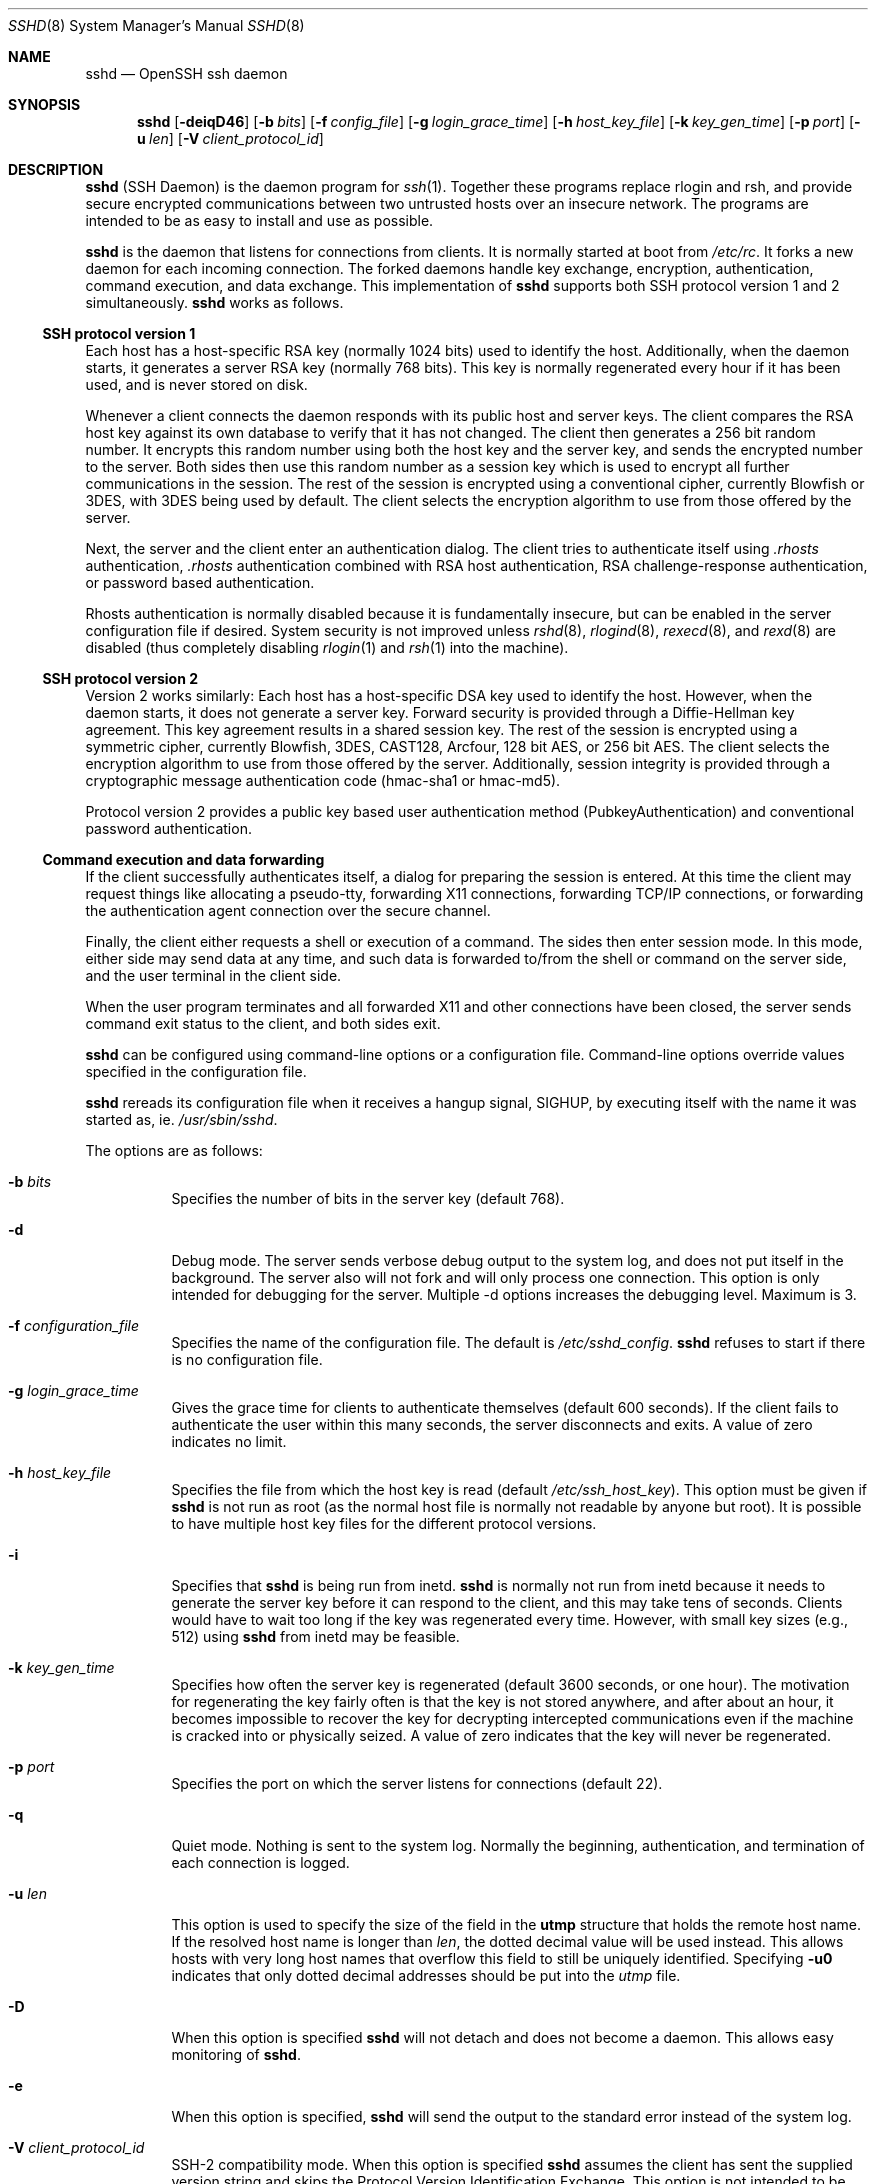.\"  -*- nroff -*-
.\"
.\" Author: Tatu Ylonen <ylo@cs.hut.fi>
.\" Copyright (c) 1995 Tatu Ylonen <ylo@cs.hut.fi>, Espoo, Finland
.\"                    All rights reserved
.\"
.\" As far as I am concerned, the code I have written for this software
.\" can be used freely for any purpose.  Any derived versions of this
.\" software must be clearly marked as such, and if the derived work is
.\" incompatible with the protocol description in the RFC file, it must be
.\" called by a name other than "ssh" or "Secure Shell".
.\"
.\" Copyright (c) 1999,2000 Markus Friedl.  All rights reserved.
.\" Copyright (c) 1999 Aaron Campbell.  All rights reserved.
.\" Copyright (c) 1999 Theo de Raadt.  All rights reserved.
.\"
.\" Redistribution and use in source and binary forms, with or without
.\" modification, are permitted provided that the following conditions
.\" are met:
.\" 1. Redistributions of source code must retain the above copyright
.\"    notice, this list of conditions and the following disclaimer.
.\" 2. Redistributions in binary form must reproduce the above copyright
.\"    notice, this list of conditions and the following disclaimer in the
.\"    documentation and/or other materials provided with the distribution.
.\"
.\" THIS SOFTWARE IS PROVIDED BY THE AUTHOR ``AS IS'' AND ANY EXPRESS OR
.\" IMPLIED WARRANTIES, INCLUDING, BUT NOT LIMITED TO, THE IMPLIED WARRANTIES
.\" OF MERCHANTABILITY AND FITNESS FOR A PARTICULAR PURPOSE ARE DISCLAIMED.
.\" IN NO EVENT SHALL THE AUTHOR BE LIABLE FOR ANY DIRECT, INDIRECT,
.\" INCIDENTAL, SPECIAL, EXEMPLARY, OR CONSEQUENTIAL DAMAGES (INCLUDING, BUT
.\" NOT LIMITED TO, PROCUREMENT OF SUBSTITUTE GOODS OR SERVICES; LOSS OF USE,
.\" DATA, OR PROFITS; OR BUSINESS INTERRUPTION) HOWEVER CAUSED AND ON ANY
.\" THEORY OF LIABILITY, WHETHER IN CONTRACT, STRICT LIABILITY, OR TORT
.\" (INCLUDING NEGLIGENCE OR OTHERWISE) ARISING IN ANY WAY OUT OF THE USE OF
.\" THIS SOFTWARE, EVEN IF ADVISED OF THE POSSIBILITY OF SUCH DAMAGE.
.\"
.\" $OpenBSD: sshd.8,v 1.116 2001/04/15 19:41:21 stevesk Exp $
.Dd September 25, 1999
.Dt SSHD 8
.Os
.Sh NAME
.Nm sshd
.Nd OpenSSH ssh daemon
.Sh SYNOPSIS
.Nm sshd
.Op Fl deiqD46
.Op Fl b Ar bits
.Op Fl f Ar config_file
.Op Fl g Ar login_grace_time
.Op Fl h Ar host_key_file
.Op Fl k Ar key_gen_time
.Op Fl p Ar port
.Op Fl u Ar len
.Op Fl V Ar client_protocol_id
.Sh DESCRIPTION
.Nm
(SSH Daemon) is the daemon program for
.Xr ssh 1 .
Together these programs replace rlogin and rsh, and
provide secure encrypted communications between two untrusted hosts
over an insecure network.
The programs are intended to be as easy to
install and use as possible.
.Pp
.Nm
is the daemon that listens for connections from clients.
It is normally started at boot from
.Pa /etc/rc .
It forks a new
daemon for each incoming connection.
The forked daemons handle
key exchange, encryption, authentication, command execution,
and data exchange.
This implementation of
.Nm
supports both SSH protocol version 1 and 2 simultaneously.
.Nm
works as follows.
.Pp
.Ss SSH protocol version 1
.Pp
Each host has a host-specific RSA key
(normally 1024 bits) used to identify the host.
Additionally, when
the daemon starts, it generates a server RSA key (normally 768 bits).
This key is normally regenerated every hour if it has been used, and
is never stored on disk.
.Pp
Whenever a client connects the daemon responds with its public
host and server keys.
The client compares the
RSA host key against its own database to verify that it has not changed.
The client then generates a 256 bit random number.
It encrypts this
random number using both the host key and the server key, and sends
the encrypted number to the server.
Both sides then use this
random number as a session key which is used to encrypt all further
communications in the session.
The rest of the session is encrypted
using a conventional cipher, currently Blowfish or 3DES, with 3DES
being used by default.
The client selects the encryption algorithm
to use from those offered by the server.
.Pp
Next, the server and the client enter an authentication dialog.
The client tries to authenticate itself using
.Pa .rhosts
authentication,
.Pa .rhosts
authentication combined with RSA host
authentication, RSA challenge-response authentication, or password
based authentication.
.Pp
Rhosts authentication is normally disabled
because it is fundamentally insecure, but can be enabled in the server
configuration file if desired.
System security is not improved unless
.Xr rshd 8 ,
.Xr rlogind 8 ,
.Xr rexecd 8 ,
and
.Xr rexd 8
are disabled (thus completely disabling
.Xr rlogin 1
and
.Xr rsh 1
into the machine).
.Pp
.Ss SSH protocol version 2
.Pp
Version 2 works similarly:
Each host has a host-specific DSA key used to identify the host.
However, when the daemon starts, it does not generate a server key.
Forward security is provided through a Diffie-Hellman key agreement.
This key agreement results in a shared session key.
The rest of the session is encrypted using a symmetric cipher, currently
Blowfish, 3DES, CAST128, Arcfour, 128 bit AES, or 256 bit AES.
The client selects the encryption algorithm
to use from those offered by the server.
Additionally, session integrity is provided
through a cryptographic message authentication code
(hmac-sha1 or hmac-md5).
.Pp
Protocol version 2 provides a public key based
user authentication method (PubkeyAuthentication)
and conventional password authentication.
.Pp
.Ss Command execution and data forwarding
.Pp
If the client successfully authenticates itself, a dialog for
preparing the session is entered.
At this time the client may request
things like allocating a pseudo-tty, forwarding X11 connections,
forwarding TCP/IP connections, or forwarding the authentication agent
connection over the secure channel.
.Pp
Finally, the client either requests a shell or execution of a command.
The sides then enter session mode.
In this mode, either side may send
data at any time, and such data is forwarded to/from the shell or
command on the server side, and the user terminal in the client side.
.Pp
When the user program terminates and all forwarded X11 and other
connections have been closed, the server sends command exit status to
the client, and both sides exit.
.Pp
.Nm
can be configured using command-line options or a configuration
file.
Command-line options override values specified in the
configuration file.
.Pp
.Nm
rereads its configuration file when it receives a hangup signal,
.Dv SIGHUP ,
by executing itself with the name it was started as, ie.
.Pa /usr/sbin/sshd .
.Pp
The options are as follows:
.Bl -tag -width Ds
.It Fl b Ar bits
Specifies the number of bits in the server key (default 768).
.Pp
.It Fl d
Debug mode.
The server sends verbose debug output to the system
log, and does not put itself in the background.
The server also will not fork and will only process one connection.
This option is only intended for debugging for the server.
Multiple -d options increases the debugging level.
Maximum is 3.
.It Fl f Ar configuration_file
Specifies the name of the configuration file.
The default is
.Pa /etc/sshd_config .
.Nm
refuses to start if there is no configuration file.
.It Fl g Ar login_grace_time
Gives the grace time for clients to authenticate themselves (default
600 seconds).
If the client fails to authenticate the user within
this many seconds, the server disconnects and exits.
A value of zero indicates no limit.
.It Fl h Ar host_key_file
Specifies the file from which the host key is read (default
.Pa /etc/ssh_host_key ) .
This option must be given if
.Nm
is not run as root (as the normal
host file is normally not readable by anyone but root).
It is possible to have multiple host key files for
the different protocol versions.
.It Fl i
Specifies that
.Nm
is being run from inetd.
.Nm
is normally not run
from inetd because it needs to generate the server key before it can
respond to the client, and this may take tens of seconds.
Clients would have to wait too long if the key was regenerated every time.
However, with small key sizes (e.g., 512) using
.Nm
from inetd may
be feasible.
.It Fl k Ar key_gen_time
Specifies how often the server key is regenerated (default 3600
seconds, or one hour).
The motivation for regenerating the key fairly
often is that the key is not stored anywhere, and after about an hour,
it becomes impossible to recover the key for decrypting intercepted
communications even if the machine is cracked into or physically
seized.
A value of zero indicates that the key will never be regenerated.
.It Fl p Ar port
Specifies the port on which the server listens for connections
(default 22).
.It Fl q
Quiet mode.
Nothing is sent to the system log.
Normally the beginning,
authentication, and termination of each connection is logged.
.It Fl u Ar len
This option is used to specify the size of the field
in the
.Li utmp
structure that holds the remote host name.
If the resolved host name is longer than
.Ar len ,
the dotted decimal value will be used instead.
This allows hosts with very long host names that
overflow this field to still be uniquely identified.
Specifying
.Fl u0
indicates that only dotted decimal addresses
should be put into the
.Pa utmp
file.
.It Fl D
When this option is specified
.Nm
will not detach and does not become a daemon.
This allows easy monitoring of
.Nm sshd .
.It Fl e
When this option is specified,
.Nm
will send the output to the standard error instead of the system log.
.It Fl V Ar client_protocol_id
SSH-2 compatibility mode.
When this option is specified
.Nm
assumes the client has sent the supplied version string
and skips the
Protocol Version Identification Exchange.
This option is not intended to be called directly.
.It Fl 4
Forces
.Nm
to use IPv4 addresses only.
.It Fl 6
Forces
.Nm
to use IPv6 addresses only.
.El
.Sh CONFIGURATION FILE
.Nm
reads configuration data from
.Pa /etc/sshd_config
(or the file specified with
.Fl f
on the command line).
The file contains keyword-value pairs, one per line.
Lines starting with
.Ql #
and empty lines are interpreted as comments.
.Pp
The following keywords are possible.
.Bl -tag -width Ds
.It Cm AFSTokenPassing
Specifies whether an AFS token may be forwarded to the server.
Default is
.Dq yes .
.It Cm AllowGroups
This keyword can be followed by a list of group names, separated
by spaces.
If specified, login is allowed only for users whose primary
group or supplementary group list matches one of the patterns.
.Ql \&*
and
.Ql ?
can be used as
wildcards in the patterns.
Only group names are valid; a numerical group ID isn't recognized.
By default login is allowed regardless of the group list.
.Pp
.It Cm AllowTcpForwarding
Specifies whether TCP forwarding is permitted.
The default is
.Dq yes .
Note that disabling TCP forwarding does not improve security unless
users are also denied shell access, as they can always install their
own forwarders.
.Pp
.It Cm AllowUsers
This keyword can be followed by a list of user names, separated
by spaces.
If specified, login is allowed only for users names that
match one of the patterns.
.Ql \&*
and
.Ql ?
can be used as
wildcards in the patterns.
Only user names are valid; a numerical user ID isn't recognized.
By default login is allowed regardless of the user name.
.Pp
.It Cm Banner
In some jurisdictions, sending a warning message before authentication
may be relevant for getting legal protection.
The contents of the specified file are sent to the remote user before
authentication is allowed.
This option is only available for protocol version 2.
.Pp
.It Cm ChallengeResponseAuthentication
Specifies whether
challenge response
authentication is allowed.
Currently there is only support for
.Xr skey 1
authentication.
The default is
.Dq yes .
.It Cm Ciphers
Specifies the ciphers allowed for protocol version 2.
Multiple ciphers must be comma-separated.
The default is
.Dq aes128-cbc,3des-cbc,blowfish-cbc,cast128-cbc,arcfour.
.It Cm CheckMail
Specifies whether
.Nm
should check for new mail for interactive logins.
The default is
.Dq no .
.It Cm ClientAliveInterval
Sets a timeout interval in seconds after which if no data has been received
from the client, 
.Nm
will send a message through the encrypted
channel to request a response from the client.
The default
is 0, indicating that these messages will not be sent to the client.
This option applies to protocol version 2 only.
.It Cm ClientAliveCountMax
Sets the number of client alive messages (see above) which may be
sent without
.Nm
receiving any messages back from the client. If this threshold is
reached while client alive messages are being sent, 
.Nm
will disconnect the client, terminating the session. It is important
to note that the use of client alive messages is very different from 
.Cm Keepalive
(below). The client alive messages are sent through the
encrypted channel and therefore will not be spoofable. The TCP keepalive
option enabled by
.Cm Keepalive
is spoofable. You want to use the client
alive mechanism when you are basing something important on
clients having an active connection to the server.
.Pp
The default value is 3. If you set
.Cm ClientAliveInterval
(above) to 15, and leave this value at the default, unresponsive ssh clients
will be disconnected after approximately 45 seconds. 
.It Cm DenyGroups
This keyword can be followed by a number of group names, separated
by spaces.
Users whose primary group or supplementary group list matches
one of the patterns aren't allowed to log in.
.Ql \&*
and
.Ql ?
can be used as
wildcards in the patterns.
Only group names are valid; a numerical group ID isn't recognized.
By default login is allowed regardless of the group list.
.Pp
.It Cm DenyUsers
This keyword can be followed by a number of user names, separated
by spaces.
Login is disallowed for user names that match one of the patterns.
.Ql \&*
and
.Ql ?
can be used as wildcards in the patterns.
Only user names are valid; a numerical user ID isn't recognized.
By default login is allowed regardless of the user name.
.It Cm GatewayPorts
Specifies whether remote hosts are allowed to connect to ports
forwarded for the client.
The argument must be
.Dq yes
or
.Dq no .
The default is
.Dq no .
.It Cm HostKey
Specifies the file containing the private host keys (default
.Pa /etc/ssh_host_key )
used by SSH protocol versions 1 and 2.
Note that
.Nm
will refuse to use a file if it is group/world-accessible.
It is possible to have multiple host key files.
.Dq rsa1
keys are used for version 1 and
.Dq dsa
or
.Dq rsa
are used for version 2 of the SSH protocol.
.It Cm IgnoreRhosts
Specifies that
.Pa .rhosts
and
.Pa .shosts
files will not be used in authentication.
.Pa /etc/hosts.equiv
and
.Pa /etc/shosts.equiv
are still used.
The default is
.Dq yes .
.It Cm IgnoreUserKnownHosts
Specifies whether
.Nm
should ignore the user's
.Pa $HOME/.ssh/known_hosts
during
.Cm RhostsRSAAuthentication .
The default is
.Dq no .
.It Cm KeepAlive
Specifies whether the system should send keepalive messages to the
other side.
If they are sent, death of the connection or crash of one
of the machines will be properly noticed.
However, this means that
connections will die if the route is down temporarily, and some people
find it annoying.
On the other hand, if keepalives are not sent,
sessions may hang indefinitely on the server, leaving
.Dq ghost
users and consuming server resources.
.Pp
The default is
.Dq yes
(to send keepalives), and the server will notice
if the network goes down or the client host reboots.
This avoids infinitely hanging sessions.
.Pp
To disable keepalives, the value should be set to
.Dq no
in both the server and the client configuration files.
.It Cm KerberosAuthentication
Specifies whether Kerberos authentication is allowed.
This can be in the form of a Kerberos ticket, or if
.Cm PasswordAuthentication
is yes, the password provided by the user will be validated through
the Kerberos KDC.
To use this option, the server needs a
Kerberos servtab which allows the verification of the KDC's identity.
Default is
.Dq yes .
.It Cm KerberosOrLocalPasswd
If set then if password authentication through Kerberos fails then
the password will be validated via any additional local mechanism
such as
.Pa /etc/passwd .
Default is
.Dq yes .
.It Cm KerberosTgtPassing
Specifies whether a Kerberos TGT may be forwarded to the server.
Default is
.Dq no ,
as this only works when the Kerberos KDC is actually an AFS kaserver.
.It Cm KerberosTicketCleanup
Specifies whether to automatically destroy the user's ticket cache
file on logout.
Default is
.Dq yes .
.It Cm KeyRegenerationInterval
The server key is automatically regenerated after this many seconds
(if it has been used).
The purpose of regeneration is to prevent
decrypting captured sessions by later breaking into the machine and
stealing the keys.
The key is never stored anywhere.
If the value is 0, the key is never regenerated.
The default is 3600 (seconds).
.It Cm ListenAddress
Specifies the local addresses
.Xr sshd 8
should listen on.
The following forms may be used:
.Pp
.Bl -item -offset indent -compact
.It
.Cm ListenAddress
.Sm off
.Ar host No | Ar IPv4_addr No | Ar IPv6_addr
.Sm on
.It
.Cm ListenAddress
.Sm off
.Ar host No | Ar IPv4_addr No : Ar port
.Sm on
.It
.Cm ListenAddress
.Sm off
.Oo
.Ar host No | Ar IPv6_addr Oc : Ar port
.Sm on
.El
.Pp
If
.Ar port
is not specified,
.Xr sshd 8
will listen on the address and all prior
.Cm Port
options specified. The default is to listen on all local
addresses.  Multiple
.Cm ListenAddress
options are permitted. Additionally, any
.Cm Port
options must precede this option for non port qualified addresses.
.It Cm LoginGraceTime
The server disconnects after this time if the user has not
successfully logged in.
If the value is 0, there is no time limit.
The default is 600 (seconds).
.It Cm LogLevel
Gives the verbosity level that is used when logging messages from
.Nm sshd .
The possible values are:
QUIET, FATAL, ERROR, INFO, VERBOSE and DEBUG.
The default is INFO.
Logging with level DEBUG violates the privacy of users
and is not recommended.
.It Cm MACs
Specifies the available MAC (message authentication code) algorithms.
The MAC algorithm is used in protocol version 2
for data integrity protection.
Multiple algorithms must be comma-separated.
The default is
.Pp
.Bd -literal
  ``hmac-md5,hmac-sha1,hmac-ripemd160,hmac-ripemd160@openssh.com,
    hmac-sha1-96,hmac-md5-96''
.Ed
.It Cm MaxStartups
Specifies the maximum number of concurrent unauthenticated connections to the
.Nm
daemon.
Additional connections will be dropped until authentication succeeds or the
.Cm LoginGraceTime
expires for a connection.
The default is 10.
.Pp
Alternatively, random early drop can be enabled by specifying
the three colon separated values
.Dq start:rate:full
(e.g., "10:30:60").
.Nm
will refuse connection attempts with a probability of
.Dq rate/100
(30%)
if there are currently
.Dq start
(10)
unauthenticated connections.
The probability increases linearly and all connection attempts
are refused if the number of unauthenticated connections reaches
.Dq full
(60).
.It Cm PasswordAuthentication
Specifies whether password authentication is allowed.
The default is
.Dq yes .
Note that this option applies to both protocol versions 1 and 2.
.It Cm PermitEmptyPasswords
When password authentication is allowed, it specifies whether the
server allows login to accounts with empty password strings.
The default is
.Dq no .
.It Cm PermitRootLogin
Specifies whether root can login using
.Xr ssh 1 .
The argument must be
.Dq yes ,
.Dq without-password ,
.Dq forced-commands-only
or
.Dq no .
The default is
.Dq yes .
.Pp
If this option is set to
.Dq without-password
password authentication is disabled for root.
.Pp
If this option is set to
.Dq forced-commands-only
root login with public key authentication will be allowed,
but only if the
.Ar command
option has been specified
(which may be useful for taking remote backups even if root login is
normally not allowed). All other authentication methods are disabled
for root.
.Pp
If this option is set to
.Dq no
root is not allowed to login.
.It Cm PidFile
Specifies the file that contains the process identifier of the
.Nm
daemon.
The default is
.Pa /var/run/sshd.pid .
.It Cm Port
Specifies the port number that
.Nm
listens on.
The default is 22.
Multiple options of this type are permitted.
.It Cm PrintLastLog
Specifies whether
.Nm
should print the date and time when the user last logged in.
The default is
.Dq yes .
.It Cm PrintMotd
Specifies whether
.Nm
should print
.Pa /etc/motd
when a user logs in interactively.
(On some systems it is also printed by the shell,
.Pa /etc/profile ,
or equivalent.)
The default is
.Dq yes .
.It Cm Protocol
Specifies the protocol versions
.Nm
should support.
The possible values are
.Dq 1
and
.Dq 2 .
Multiple versions must be comma-separated.
The default is
.Dq 1 .
.It Cm PubkeyAuthentication
Specifies whether public key authentication is allowed.
The default is
.Dq yes .
Note that this option applies to protocol version 2 only.
.It Cm ReverseMappingCheck
Specifies whether
.Nm
should try to verify the remote host name and check that
the resolved host name for the remote IP address maps back to the
very same IP address.
The default is
.Dq no .
.It Cm RhostsAuthentication
Specifies whether authentication using rhosts or /etc/hosts.equiv
files is sufficient.
Normally, this method should not be permitted because it is insecure.
.Cm RhostsRSAAuthentication
should be used
instead, because it performs RSA-based host authentication in addition
to normal rhosts or /etc/hosts.equiv authentication.
The default is
.Dq no .
.It Cm RhostsRSAAuthentication
Specifies whether rhosts or /etc/hosts.equiv authentication together
with successful RSA host authentication is allowed.
The default is
.Dq no .
.It Cm RSAAuthentication
Specifies whether pure RSA authentication is allowed.
The default is
.Dq yes .
Note that this option applies to protocol version 1 only.
.It Cm ServerKeyBits
Defines the number of bits in the server key.
The minimum value is 512, and the default is 768.
.It Cm StrictModes
Specifies whether
.Nm
should check file modes and ownership of the
user's files and home directory before accepting login.
This is normally desirable because novices sometimes accidentally leave their
directory or files world-writable.
The default is
.Dq yes .
.It Cm Subsystem
Configures an external subsystem (e.g., file transfer daemon).
Arguments should be a subsystem name and a command to execute upon subsystem
request.
The command
.Xr sftp-server 8
implements the
.Dq sftp
file transfer subsystem.
By default no subsystems are defined.
Note that this option applies to protocol version 2 only.
.It Cm SyslogFacility
Gives the facility code that is used when logging messages from
.Nm sshd .
The possible values are: DAEMON, USER, AUTH, LOCAL0, LOCAL1, LOCAL2,
LOCAL3, LOCAL4, LOCAL5, LOCAL6, LOCAL7.
The default is AUTH.
.It Cm UseLogin
Specifies whether
.Xr login 1
is used for interactive login sessions.
Note that
.Xr login 1
is never used for remote command execution.
The default is
.Dq no .
.It Cm X11DisplayOffset
Specifies the first display number available for
.Nm sshd Ns 's
X11 forwarding.
This prevents
.Nm
from interfering with real X11 servers.
The default is 10.
.It Cm X11Forwarding
Specifies whether X11 forwarding is permitted.
The default is
.Dq no .
Note that disabling X11 forwarding does not improve security in any
way, as users can always install their own forwarders.
.It Cm XAuthLocation
Specifies the location of the
.Xr xauth 1
program.
The default is
.Pa /usr/X11R6/bin/xauth .
.El
.Sh LOGIN PROCESS
When a user successfully logs in,
.Nm
does the following:
.Bl -enum -offset indent
.It
If the login is on a tty, and no command has been specified,
prints last login time and
.Pa /etc/motd
(unless prevented in the configuration file or by
.Pa $HOME/.hushlogin ;
see the
.Sx FILES
section).
.It
If the login is on a tty, records login time.
.It
Checks
.Pa /etc/nologin ;
if it exists, prints contents and quits
(unless root).
.It
Changes to run with normal user privileges.
.It
Sets up basic environment.
.It
Reads
.Pa $HOME/.ssh/environment
if it exists.
.It
Changes to user's home directory.
.It
If
.Pa $HOME/.ssh/rc
exists, runs it; else if
.Pa /etc/sshrc
exists, runs
it; otherwise runs xauth.
The
.Dq rc
files are given the X11
authentication protocol and cookie in standard input.
.It
Runs user's shell or command.
.El
.Sh AUTHORIZED_KEYS FILE FORMAT
The
.Pa $HOME/.ssh/authorized_keys
file lists the RSA keys that are
permitted for RSA authentication in SSH protocols 1.3 and 1.5
Similarly, the
.Pa $HOME/.ssh/authorized_keys2
file lists the DSA and RSA keys that are
permitted for public key authentication (PubkeyAuthentication)
in SSH protocol 2.0.
.Pp
Each line of the file contains one
key (empty lines and lines starting with a
.Ql #
are ignored as
comments).
Each RSA public key consists of the following fields, separated by
spaces: options, bits, exponent, modulus, comment.
Each protocol version 2 public key consists of:
options, keytype, base64 encoded key, comment.
The options fields
are optional; its presence is determined by whether the line starts
with a number or not (the option field never starts with a number).
The bits, exponent, modulus and comment fields give the RSA key for
protocol version 1; the
comment field is not used for anything (but may be convenient for the
user to identify the key).
For protocol version 2 the keytype is
.Dq ssh-dss
or
.Dq ssh-rsa .
.Pp
Note that lines in this file are usually several hundred bytes long
(because of the size of the RSA key modulus).
You don't want to type them in; instead, copy the
.Pa identity.pub ,
.Pa id_dsa.pub
or the
.Pa id_rsa.pub
file and edit it.
.Pp
The options (if present) consist of comma-separated option
specifications.
No spaces are permitted, except within double quotes.
The following option specifications are supported:
.Bl -tag -width Ds
.It Cm from="pattern-list"
Specifies that in addition to RSA authentication, the canonical name
of the remote host must be present in the comma-separated list of
patterns
.Pf ( Ql *
and
.Ql ?
serve as wildcards).
The list may also contain
patterns negated by prefixing them with
.Ql ! ;
if the canonical host name matches a negated pattern, the key is not accepted.
The purpose
of this option is to optionally increase security: RSA authentication
by itself does not trust the network or name servers or anything (but
the key); however, if somebody somehow steals the key, the key
permits an intruder to log in from anywhere in the world.
This additional option makes using a stolen key more difficult (name
servers and/or routers would have to be compromised in addition to
just the key).
.It Cm command="command"
Specifies that the command is executed whenever this key is used for
authentication.
The command supplied by the user (if any) is ignored.
The command is run on a pty if the connection requests a pty;
otherwise it is run without a tty.
Note that if you want a 8-bit clean channel,
you must not request a pty or should specify
.Cm no-pty .
A quote may be included in the command by quoting it with a backslash.
This option might be useful
to restrict certain RSA keys to perform just a specific operation.
An example might be a key that permits remote backups but nothing else.
Note that the client may specify TCP/IP and/or X11
forwarding unless they are explicitly prohibited.
.It Cm environment="NAME=value"
Specifies that the string is to be added to the environment when
logging in using this key.
Environment variables set this way
override other default environment values.
Multiple options of this type are permitted.
.It Cm no-port-forwarding
Forbids TCP/IP forwarding when this key is used for authentication.
Any port forward requests by the client will return an error.
This might be used, e.g., in connection with the
.Cm command
option.
.It Cm no-X11-forwarding
Forbids X11 forwarding when this key is used for authentication.
Any X11 forward requests by the client will return an error.
.It Cm no-agent-forwarding
Forbids authentication agent forwarding when this key is used for
authentication.
.It Cm no-pty
Prevents tty allocation (a request to allocate a pty will fail).
.It Cm permitopen="host:port"
Limit local 
.Li ``ssh -L''
port forwarding such that it may only connect to the specified host and
port. Multiple 
.Cm permitopen
options may be applied separated by commas. No pattern matching is 
performed on the specified hostnames, they must be literal domains or 
addresses.
.El
.Ss Examples
1024 33 12121.\|.\|.\|312314325 ylo@foo.bar
.Pp
from="*.niksula.hut.fi,!pc.niksula.hut.fi" 1024 35 23.\|.\|.\|2334 ylo@niksula
.Pp
command="dump /home",no-pty,no-port-forwarding 1024 33 23.\|.\|.\|2323 backup.hut.fi
.Pp
permitopen="10.2.1.55:80",permitopen="10.2.1.56:25" 1024 33 23.\|.\|.\|2323
.Sh SSH_KNOWN_HOSTS FILE FORMAT
The
.Pa /etc/ssh_known_hosts ,
.Pa /etc/ssh_known_hosts2 ,
.Pa $HOME/.ssh/known_hosts ,
and
.Pa $HOME/.ssh/known_hosts2
files contain host public keys for all known hosts.
The global file should
be prepared by the administrator (optional), and the per-user file is
maintained automatically: whenever the user connects from an unknown host
its key is added to the per-user file.
.Pp
Each line in these files contains the following fields: hostnames,
bits, exponent, modulus, comment.
The fields are separated by spaces.
.Pp
Hostnames is a comma-separated list of patterns ('*' and '?' act as
wildcards); each pattern in turn is matched against the canonical host
name (when authenticating a client) or against the user-supplied
name (when authenticating a server).
A pattern may also be preceded by
.Ql !
to indicate negation: if the host name matches a negated
pattern, it is not accepted (by that line) even if it matched another
pattern on the line.
.Pp
Bits, exponent, and modulus are taken directly from the RSA host key; they
can be obtained, e.g., from
.Pa /etc/ssh_host_key.pub .
The optional comment field continues to the end of the line, and is not used.
.Pp
Lines starting with
.Ql #
and empty lines are ignored as comments.
.Pp
When performing host authentication, authentication is accepted if any
matching line has the proper key.
It is thus permissible (but not
recommended) to have several lines or different host keys for the same
names.
This will inevitably happen when short forms of host names
from different domains are put in the file.
It is possible
that the files contain conflicting information; authentication is
accepted if valid information can be found from either file.
.Pp
Note that the lines in these files are typically hundreds of characters
long, and you definitely don't want to type in the host keys by hand.
Rather, generate them by a script
or by taking
.Pa /etc/ssh_host_key.pub
and adding the host names at the front.
.Ss Examples
closenet,closenet.hut.fi,.\|.\|.\|,130.233.208.41 1024 37 159.\|.\|.93 closenet.hut.fi
.Sh FILES
.Bl -tag -width Ds
.It Pa /etc/sshd_config
Contains configuration data for
.Nm sshd .
This file should be writable by root only, but it is recommended
(though not necessary) that it be world-readable.
.It Pa /etc/ssh_host_key, /etc/ssh_host_dsa_key, /etc/ssh_host_rsa_key
These three files contain the private parts of the
(SSH1, SSH2 DSA, and SSH2 RSA) host keys.
These files should only be owned by root, readable only by root, and not
accessible to others.
Note that
.Nm
does not start if this file is group/world-accessible.
.It Pa /etc/ssh_host_key.pub, /etc/ssh_host_dsa_key.pub, /etc/ssh_host_rsa_key.pub
These three files contain the public parts of the
(SSH1, SSH2 DSA, and SSH2 RSA) host keys.
These files should be world-readable but writable only by
root.
Their contents should match the respective private parts.
These files are not
really used for anything; they are provided for the convenience of
the user so their contents can be copied to known hosts files.
These files are created using
.Xr ssh-keygen 1 .
.It Pa /etc/primes
Contains Diffie-Hellman groups used for the "Diffie-Hellman Group Exchange".
.It Pa /var/run/sshd.pid
Contains the process ID of the
.Nm
listening for connections (if there are several daemons running
concurrently for different ports, this contains the pid of the one
started last).
The content of this file is not sensitive; it can be world-readable.
.It Pa $HOME/.ssh/authorized_keys
Lists the RSA keys that can be used to log into the user's account.
This file must be readable by root (which may on some machines imply
it being world-readable if the user's home directory resides on an NFS
volume).
It is recommended that it not be accessible by others.
The format of this file is described above.
Users will place the contents of their
.Pa identity.pub
files into this file, as described in
.Xr ssh-keygen 1 .
.It Pa $HOME/.ssh/authorized_keys2
Lists the DSA keys that can be used to log into the user's account.
This file must be readable by root (which may on some machines imply
it being world-readable if the user's home directory resides on an NFS
volume).
It is recommended that it not be accessible by others.
The format of this file is described above.
Users will place the contents of their
.Pa id_dsa.pub
and/or
.Pa id_rsa.pub
files into this file, as described in
.Xr ssh-keygen 1 .
.It Pa "/etc/ssh_known_hosts" and "$HOME/.ssh/known_hosts"
These files are consulted when using rhosts with RSA host
authentication to check the public key of the host.
The key must be listed in one of these files to be accepted.
The client uses the same files
to verify that it is connecting to the correct remote host.
These files should be writable only by root/the owner.
.Pa /etc/ssh_known_hosts
should be world-readable, and
.Pa $HOME/.ssh/known_hosts
can but need not be world-readable.
.It Pa /etc/nologin
If this file exists,
.Nm
refuses to let anyone except root log in.
The contents of the file
are displayed to anyone trying to log in, and non-root connections are
refused.
The file should be world-readable.
.It Pa /etc/hosts.allow, /etc/hosts.deny
If compiled with
.Sy LIBWRAP
support, tcp-wrappers access controls may be defined here as described in
.Xr hosts_access 5 .
.It Pa $HOME/.rhosts
This file contains host-username pairs, separated by a space, one per
line.
The given user on the corresponding host is permitted to log in
without password.
The same file is used by rlogind and rshd.
The file must
be writable only by the user; it is recommended that it not be
accessible by others.
.Pp
If is also possible to use netgroups in the file.
Either host or user
name may be of the form +@groupname to specify all hosts or all users
in the group.
.It Pa $HOME/.shosts
For ssh,
this file is exactly the same as for
.Pa .rhosts .
However, this file is
not used by rlogin and rshd, so using this permits access using SSH only.
.It Pa /etc/hosts.equiv
This file is used during
.Pa .rhosts
authentication.
In the simplest form, this file contains host names, one per line.
Users on
those hosts are permitted to log in without a password, provided they
have the same user name on both machines.
The host name may also be
followed by a user name; such users are permitted to log in as
.Em any
user on this machine (except root).
Additionally, the syntax
.Dq +@group
can be used to specify netgroups.
Negated entries start with
.Ql \&- .
.Pp
If the client host/user is successfully matched in this file, login is
automatically permitted provided the client and server user names are the
same.
Additionally, successful RSA host authentication is normally required.
This file must be writable only by root; it is recommended
that it be world-readable.
.Pp
.Sy "Warning: It is almost never a good idea to use user names in"
.Pa hosts.equiv .
Beware that it really means that the named user(s) can log in as
.Em anybody ,
which includes bin, daemon, adm, and other accounts that own critical
binaries and directories.
Using a user name practically grants the user root access.
The only valid use for user names that I can think
of is in negative entries.
.Pp
Note that this warning also applies to rsh/rlogin.
.It Pa /etc/shosts.equiv
This is processed exactly as
.Pa /etc/hosts.equiv .
However, this file may be useful in environments that want to run both
rsh/rlogin and ssh.
.It Pa $HOME/.ssh/environment
This file is read into the environment at login (if it exists).
It can only contain empty lines, comment lines (that start with
.Ql # ) ,
and assignment lines of the form name=value.
The file should be writable
only by the user; it need not be readable by anyone else.
.It Pa $HOME/.ssh/rc
If this file exists, it is run with /bin/sh after reading the
environment files but before starting the user's shell or command.
If X11 spoofing is in use, this will receive the "proto cookie" pair in
standard input (and
.Ev DISPLAY
in environment).
This must call
.Xr xauth 1
in that case.
.Pp
The primary purpose of this file is to run any initialization routines
which may be needed before the user's home directory becomes
accessible; AFS is a particular example of such an environment.
.Pp
This file will probably contain some initialization code followed by
something similar to: "if read proto cookie; then echo add $DISPLAY
$proto $cookie | xauth -q -; fi".
.Pp
If this file does not exist,
.Pa /etc/sshrc
is run, and if that
does not exist either, xauth is used to store the cookie.
.Pp
This file should be writable only by the user, and need not be
readable by anyone else.
.It Pa /etc/sshrc
Like
.Pa $HOME/.ssh/rc .
This can be used to specify
machine-specific login-time initializations globally.
This file should be writable only by root, and should be world-readable.
.El
.Sh AUTHORS
OpenSSH is a derivative of the original and free
ssh 1.2.12 release by Tatu Ylonen.
Aaron Campbell, Bob Beck, Markus Friedl, Niels Provos,
Theo de Raadt and Dug Song
removed many bugs, re-added newer features and
created OpenSSH.
Markus Friedl contributed the support for SSH
protocol versions 1.5 and 2.0.
.Sh SEE ALSO
.Xr scp 1 ,
.Xr sftp 1 ,
.Xr sftp-server 8 ,
.Xr ssh 1 ,
.Xr ssh-add 1 ,
.Xr ssh-agent 1 ,
.Xr ssh-keygen 1 ,
.Xr rlogin 1 ,
.Xr rsh 1
